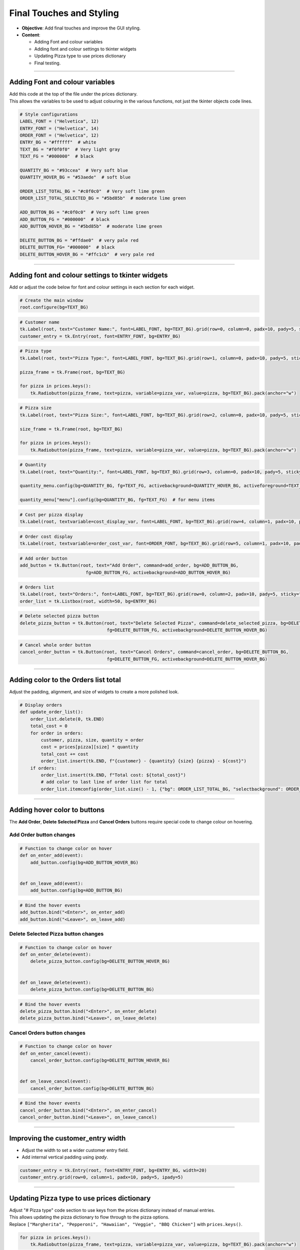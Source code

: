 ==================================================
Final Touches and Styling
==================================================

.. image:: images/pizza_9.png
    :scale: 67%

- **Objective**: Add final touches and improve the GUI styling.
- **Content**:

  - Adding Font and colour variables
  - Adding font and colour settings to tkinter widgets
  - Updating Pizza type to use prices dictionary
  - Final testing.

----

Adding Font and colour variables
--------------------------------

| Add this code at the top of the file under the prices dictionary.
| This allows the variables to be used to adjust colouring in the various functions, not just the tkinter objects code lines.

.. code-block:: python

    # Style configurations
    LABEL_FONT = ("Helvetica", 12)
    ENTRY_FONT = ("Helvetica", 14)
    ORDER_FONT = ("Helvetica", 12)
    ENTRY_BG = "#ffffff"  # white
    TEXT_BG = "#f0f0f0"  # Very light gray
    TEXT_FG = "#000000"  # black

    QUANTITY_BG = "#93ccea"  # Very soft blue
    QUANTITY_HOVER_BG = "#53aede"  # soft blue

    ORDER_LIST_TOTAL_BG = "#c0f0c0"  # Very soft lime green
    ORDER_LIST_TOTAL_SELECTED_BG = "#5bd85b"  # moderate lime green

    ADD_BUTTON_BG = "#c0f0c0"  # Very soft lime green
    ADD_BUTTON_FG = "#000000"  # black
    ADD_BUTTON_HOVER_BG = "#5bd85b"  # moderate lime green

    DELETE_BUTTON_BG = "#ffdae0"  # very pale red
    DELETE_BUTTON_FG= "#000000"  # black
    DELETE_BUTTON_HOVER_BG = "#ffc1cb"  # very pale red

----

Adding font and colour settings to tkinter widgets
----------------------------------------------------

| Add or adjust the code below for font and colour settings in each section for each widget.

.. code-block:: python

    # Create the main window
    root.configure(bg=TEXT_BG)

.. code-block:: python

    # Customer name
    tk.Label(root, text="Customer Name:", font=LABEL_FONT, bg=TEXT_BG).grid(row=0, column=0, padx=10, pady=5, sticky="e")
    customer_entry = tk.Entry(root, font=ENTRY_FONT, bg=ENTRY_BG)

.. code-block:: python

    # Pizza type
    tk.Label(root, text="Pizza Type:", font=LABEL_FONT, bg=TEXT_BG).grid(row=1, column=0, padx=10, pady=5, sticky="e")

    pizza_frame = tk.Frame(root, bg=TEXT_BG)

    for pizza in prices.keys():
        tk.Radiobutton(pizza_frame, text=pizza, variable=pizza_var, value=pizza, bg=TEXT_BG).pack(anchor="w")

.. code-block:: python

    # Pizza size
    tk.Label(root, text="Pizza Size:", font=LABEL_FONT, bg=TEXT_BG).grid(row=2, column=0, padx=10, pady=5, sticky="e")

    size_frame = tk.Frame(root, bg=TEXT_BG)

    for pizza in prices.keys():
        tk.Radiobutton(pizza_frame, text=pizza, variable=pizza_var, value=pizza, bg=TEXT_BG).pack(anchor="w")

.. code-block:: python

    # Quantity
    tk.Label(root, text="Quantity:", font=LABEL_FONT, bg=TEXT_BG).grid(row=3, column=0, padx=10, pady=5, sticky="e")

    quantity_menu.config(bg=QUANTITY_BG, fg=TEXT_FG, activebackground=QUANTITY_HOVER_BG, activeforeground=TEXT_FG)  # for menu button

    quantity_menu["menu"].config(bg=QUANTITY_BG, fg=TEXT_FG)  # for menu items

.. code-block:: python

    # Cost per pizza display
    tk.Label(root, textvariable=cost_display_var, font=LABEL_FONT, bg=TEXT_BG).grid(row=4, column=1, padx=10, pady=5, sticky="w")

.. code-block:: python

    # Order cost display
    tk.Label(root, textvariable=order_cost_var, font=ORDER_FONT, bg=TEXT_BG).grid(row=5, column=1, padx=10, pady=5, sticky="w")

.. code-block:: python

    # Add order button
    add_button = tk.Button(root, text="Add Order", command=add_order, bg=ADD_BUTTON_BG,
                             fg=ADD_BUTTON_FG, activebackground=ADD_BUTTON_HOVER_BG)

.. code-block:: python

    # Orders list
    tk.Label(root, text="Orders:", font=LABEL_FONT, bg=TEXT_BG).grid(row=0, column=2, padx=10, pady=5, sticky="w")
    order_list = tk.Listbox(root, width=50, bg=ENTRY_BG)

.. code-block:: python

    # Delete selected pizza button
    delete_pizza_button = tk.Button(root, text="Delete Selected Pizza", command=delete_selected_pizza, bg=DELETE_BUTTON_BG,
                                     fg=DELETE_BUTTON_FG, activebackground=DELETE_BUTTON_HOVER_BG)

.. code-block:: python

    # Cancel whole order button
    cancel_order_button = tk.Button(root, text="Cancel Orders", command=cancel_order, bg=DELETE_BUTTON_BG,
                                     fg=DELETE_BUTTON_FG, activebackground=DELETE_BUTTON_HOVER_BG)

----

Adding color to the Orders list total
---------------------------------------

| Adjust the padding, alignment, and size of widgets to create a more polished look.

.. code-block:: python

    # Display orders
    def update_order_list():
        order_list.delete(0, tk.END)
        total_cost = 0
        for order in orders:
            customer, pizza, size, quantity = order
            cost = prices[pizza][size] * quantity
            total_cost += cost
            order_list.insert(tk.END, f"{customer} - {quantity} {size} {pizza} - ${cost}")
        if orders:
            order_list.insert(tk.END, f"Total cost: ${total_cost}")
            # add color to last line of order list for total
            order_list.itemconfig(order_list.size() - 1, {"bg": ORDER_LIST_TOTAL_BG, "selectbackground": ORDER_LIST_TOTAL_SELECTED_BG})

----

Adding hover color to buttons
---------------------------------------

| The **Add Order**, **Delete Selected Pizza** and **Cancel Orders** buttons require special code to change colour on hovering.

**Add Order** button changes
~~~~~~~~~~~~~~~~~~~~~~~~~~~~~~~~~

.. code-block:: python

    # Function to change color on hover
    def on_enter_add(event):
        add_button.config(bg=ADD_BUTTON_HOVER_BG)


    def on_leave_add(event):
        add_button.config(bg=ADD_BUTTON_BG)

.. code-block:: python

    # Bind the hover events
    add_button.bind("<Enter>", on_enter_add)
    add_button.bind("<Leave>", on_leave_add)

**Delete Selected Pizza** button changes
~~~~~~~~~~~~~~~~~~~~~~~~~~~~~~~~~~~~~~~~~~~~~

.. code-block:: python

    # Function to change color on hover
    def on_enter_delete(event):
        delete_pizza_button.config(bg=DELETE_BUTTON_HOVER_BG)


    def on_leave_delete(event):
        delete_pizza_button.config(bg=DELETE_BUTTON_BG)

.. code-block:: python

    # Bind the hover events
    delete_pizza_button.bind("<Enter>", on_enter_delete)
    delete_pizza_button.bind("<Leave>", on_leave_delete)

**Cancel Orders** button changes
~~~~~~~~~~~~~~~~~~~~~~~~~~~~~~~~~~~~~~~~~~~~~

.. code-block:: python

    # Function to change color on hover
    def on_enter_cancel(event):
        cancel_order_button.config(bg=DELETE_BUTTON_HOVER_BG)


    def on_leave_cancel(event):
        cancel_order_button.config(bg=DELETE_BUTTON_BG)


.. code-block:: python

    # Bind the hover events
    cancel_order_button.bind("<Enter>", on_enter_cancel)
    cancel_order_button.bind("<Leave>", on_leave_cancel)

----

Improving the customer_entry width
-----------------------------------------------------

- Adjust the width to set a wider customer entry field.
- Add internal vertical padding using `ipady`.

.. code-block:: python

    customer_entry = tk.Entry(root, font=ENTRY_FONT, bg=ENTRY_BG, width=20)
    customer_entry.grid(row=0, column=1, padx=10, pady=5, ipady=5)

----

Updating Pizza type to use prices dictionary
------------------------------------------------------

| Adjust "# Pizza type" code section to use keys from the prices dictionary instead of manual entries.
| This allows updating the pizza dictionary to flow through to the pizza options.

| Replace ``["Margherita", "Pepperoni", "Hawaiian", "Veggie", "BBQ Chicken"]`` with ``prices.keys()``.


.. code-block:: python

    for pizza in prices.keys():
        tk.Radiobutton(pizza_frame, text=pizza, variable=pizza_var, value=pizza, bg=TEXT_BG).pack(anchor="w")

| Test these code changes by adding to the prices dictionary.

.. code-block:: python

    # Define the prices for each pizza size
    prices = {
        "Margherita": {"Small": 5, "Medium": 7, "Large": 10},
        "Pepperoni": {"Small": 6, "Medium": 8, "Large": 11},
        "Hawaiian": {"Small": 6, "Medium": 8, "Large": 11},
        "Veggie": {"Small": 5, "Medium": 7, "Large": 10},
        "BBQ Chicken": {"Small": 7, "Medium": 9, "Large": 12},
        "Meat Lovers": {"Small": 7, "Medium": 9, "Large": 12},
        "Capriciossa": {"Small": 6, "Medium": 8, "Large": 11},
        "Mexican": {"Small": 6, "Medium": 8, "Large": 11},
    }

----

Final Testing
-----------------------------------------

- Test the application to ensure all features work as expected.

